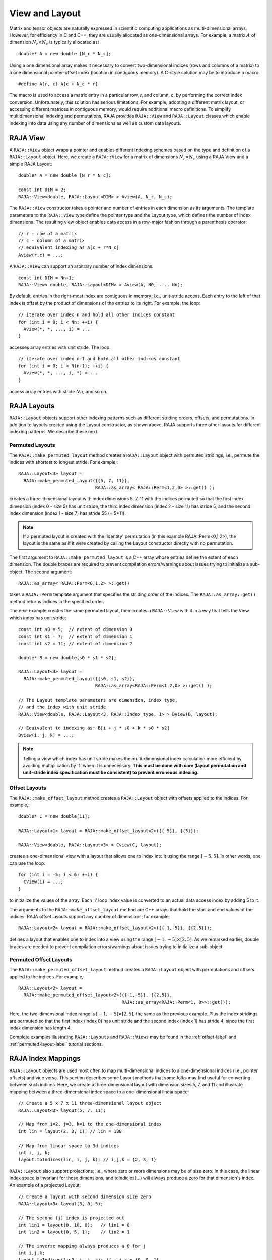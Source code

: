 .. ##
.. ## Copyright (c) 2016-18, Lawrence Livermore National Security, LLC.
.. ##
.. ## Produced at the Lawrence Livermore National Laboratory
.. ##
.. ## LLNL-CODE-689114
.. ##
.. ## All rights reserved.
.. ##
.. ## This file is part of RAJA.
.. ##
.. ## For details about use and distribution, please read RAJA/LICENSE.
.. ##

.. _view-label:

===============
View and Layout
===============

Matrix and tensor objects are naturally expressed in
scientific computing applications as multi-dimensional arrays. However,
for efficiency in C and C++, they are usually allocated as one-dimensional
arrays. For example, a matrix :math:`A` of dimension :math:`N_r \times N_c` is
typically allocated as::

   double* A = new double [N_r * N_c];

Using a one dimensional array makes it necessary to convert
two-dimensional indices (rows and columns of a matrix) to a one dimensional
pointer-offset index (location in contiguous memory). A C-style solution may 
be to introduce a macro::

   #define A(r, c) A[c + N_c * r]

The macro is used to access a matrix entry in a particular row, `r`, and
column, `c`, by performing the correct index conversion. Unfortunately,
this solution has serious limitations. For example, adopting a different 
matrix layout, or accessing different matrices in contiguous memory, would 
require additional macro definitions. To simplify multidimensional indexing 
and permutations, RAJA provides ``RAJA::View`` and ``RAJA::Layout`` classes 
which enable indexing into data using any number of dimensions as well as 
custom data layouts.

---------
RAJA View
---------

A ``RAJA::View`` object wraps a pointer and enables different indexing schemes
based on the type and definition of a ``RAJA::Layout`` object. Here, we 
create a ``RAJA::View`` for a matrix of dimensions :math:`N_r \times N_c` 
using a RAJA View and a simple RAJA Layout::

   double* A = new double [N_r * N_c];

   const int DIM = 2;
   RAJA::View<double, RAJA::Layout<DIM> > Aview(A, N_r, N_c);

The ``RAJA::View`` constructor takes a pointer and number of entries
in each dimension as its arguments. The template parameters to the 
``RAJA::View`` type define the pointer type and the Layout type, which 
defines the number of index dimensions. The resulting view object enables
data access in a row-major fashion through a parenthesis operator::

   // r - row of a matrix
   // c - column of a matrix
   // equivalent indexing as A[c + r*N_c]
   Aview(r,c) = ...;

A ``RAJA::View`` can support an arbitrary number of index dimensions::

   const int DIM = Nn+1;
   RAJA::View< double, RAJA::Layout<DIM> > Aview(A, N0, ..., Nn);

By default, entries in the right-most index are contiguous in memory; i.e.,
unit-stride access. Each entry to the left of that index is offset by the 
product of dimensions of the entries to its right. For example, the loop::

   // iterate over index n and hold all other indices constant
   for (int i = 0; i < Nn; ++i) {
     Aview(*, *, ..., i) = ...
   }

accesses array entries with unit stride. The loop::

   // iterate over index n-1 and hold all other indices constant
   for (int i = 0; i < N(n-1); ++i) {
     Aview(*, *, ..., i, *) = ...
   }

access array entries with stride :math:`Nn`, and so on.

------------
RAJA Layouts
------------

``RAJA::Layout`` objects support other indexing patterns such as different
striding orders, offsets, and permutations. In addition to layouts created
using the Layout constructor, as shown above, RAJA supports three other 
layouts for different indexing patterns. We describe these next.

Permuted Layouts
^^^^^^^^^^^^^^^^

The ``RAJA::make_permuted_layout`` method creates a ``RAJA::Layout`` object 
with permuted stridings; i.e., permute the indices with shortest to longest 
stride. For example,::

  RAJA::Layout<3> layout = 
    RAJA::make_permuted_layout({{5, 7, 11}}, 
                               RAJA::as_array< RAJA::Perm<1,2,0> >::get() );

creates a three-dimensional layout with index dimensions 5, 7, 11 with the
indices permuted so that the first index dimension (index 0 - size 5) has unit 
stride, the third index dimension (index 2 - size 11) has stride 5, and the 
second index dimension (index 1 - size 7) has stride 55 (= 5*11).

.. note:: If a permuted layout is created with the 'identity' permutation 
          (in this example RAJA::Perm<0,1,2>), the layout is the same as
          if it were created by calling the Layout constructor directly
          with no permutation.

The first argument to ``RAJA::make_permuted_layout`` is a C++ array whose
entries define the extent of each dimension. The double braces are required 
to prevent compilation errors/warnings about issues trying to initialize a 
sub-object. The second argument::

  RAJA::as_array< RAJA::Perm<0,1,2> >::get() 

takes a ``RAJA::Perm`` template argument that specifies the striding order of
the indices. The ``RAJA::as_array::get()`` method returns indices in the 
specified order. 

The next example creates the same permuted layout, then creates a ``RAJA::View``
with it in a way that tells the View which index has unit stride::

  const int s0 = 5;  // extent of dimension 0
  const int s1 = 7;  // extent of dimension 1
  const int s2 = 11; // extent of dimension 2

  double* B = new double[s0 * s1 * s2];

  RAJA::Layout<3> layout = 
    RAJA::make_permuted_layout({{s0, s1, s2}}, 
                               RAJA::as_array<RAJA::Perm<1,2,0> >::get() );

  // The Layout template parameters are dimension, index type, 
  // and the index with unit stride
  RAJA::View<double, RAJA::Layout<3, RAJA::Index_type, 1> > Bview(B, layout);

  // Equivalent to indexing as: B[i + j * s0 + k * s0 * s2]
  Bview(i, j, k) = ...; 

.. note:: Telling a view which index has unit stride makes the 
          multi-dimensional index calculation more efficient by avoiding
          multiplication by '1' when it is unnecessary. **This must be done
          with care (layout permutation and unit-stride index specification
          must be consistent) to prevent erroneous indexing.**

Offset Layouts
^^^^^^^^^^^^^^^^

The ``RAJA::make_offset_layout`` method creates a ``RAJA::Layout`` object 
with offsets applied to the indices. For example,::

  double* C = new double[11]; 

  RAJA::Layout<1> layout = RAJA::make_offset_layout<2>({{-5}}, {{5}});

  RAJA::View<double, RAJA::Layout<3> > Cview(C, layout);

creates a one-dimensional view with a layout that allows one to index into
it using the range :math:`[-5, 5]`. In other words, one can use the loop::

  for (int i = -5; i < 6; ++i) {
    CView(i) = ...;
  } 

to initialize the values of the array. Each 'i' loop index value is converted
to an actual data access index by adding 5 to it.

The arguments to the ``RAJA::make_offset_layout`` method are C++ arrays that
hold the start and end values of the indices. RAJA offset layouts support
any number of dimensions; for example::

  RAJA::Layout<2> layout = RAJA::make_offset_layout<2>({{-1,-5}}, {{2,5}});

defines a layout that enables one to index into a view using the range
:math:`[-1, -5] \times [2, 5]`. As we remarked earlier, double braces are
needed to prevent compilation errors/warnings about issues trying to 
initialize a sub-object.

Permuted Offset Layouts
^^^^^^^^^^^^^^^^^^^^^^^^

The ``RAJA::make_permuted_offset_layout`` method creates a ``RAJA::Layout`` 
object with permutations and offsets applied to the indices. For example,::

  RAJA::Layout<2> layout = 
    RAJA::make_permuted_offset_layout<2>({{-1,-5}}, {{2,5}}, 
                                         RAJA::as_array<RAJA::Perm<1, 0>>::get());

Here, the two-dimensional index range is :math:`[-1, -5] \times [2, 5]`, the
same as the previous example. Plus the index stridings are permuted so that
the first index (index 0) has unit stride and the second index (index 1) 
has stride 4, since the first index dimension has length 4.

Complete examples illustrating ``RAJA::Layouts`` and ``RAJA::Views``  may 
be found in the :ref:`offset-label` and :ref:`permuted-layout-label`
tutorial sections.

-------------------
RAJA Index Mappings
-------------------

``RAJA::Layout`` objects are used most often to map multi-dimensional indices 
to a one-dimensional indices (i.e., pointer offsets) and vice versa. This
section describes some Layout methods that some folks may find useful for
converting between such indices. Here, we create a three-dimensional layout 
with dimension sizes 5, 7, and 11 and illustrate mapping between a 
three-dimensional index space to a one-dimensional linear space::

   // Create a 5 x 7 x 11 three-dimensional layout object
   RAJA::Layout<3> layout(5, 7, 11);

   // Map from i=2, j=3, k=1 to the one-dimensional index
   int lin = layout(2, 3, 1); // lin = 188

   // Map from linear space to 3d indices
   int i, j, k;
   layout.toIndices(lin, i, j, k); // i,j,k = {2, 3, 1}

``RAJA::Layout`` also support projections; i.e., where zero or more dimensions 
may be of size zero. In this case, the linear index space is invariant for 
those dimensions, and toIndicies(...) will always produce a zero for that 
dimension's index. An example of a projected Layout::

   // Create a layout with second dimension size zero
   RAJA::Layout<3> layout(3, 0, 5);

   // The second (j) index is projected out
   int lin1 = layout(0, 10, 0);   // lin1 = 0
   int lin2 = layout(0, 5, 1);    // lin2 = 1

   // The inverse mapping always produces a 0 for j
   int i,j,k;
   layout.toIndices(lin2, i, j, k); // i,j,k = {0, 0, 1}
